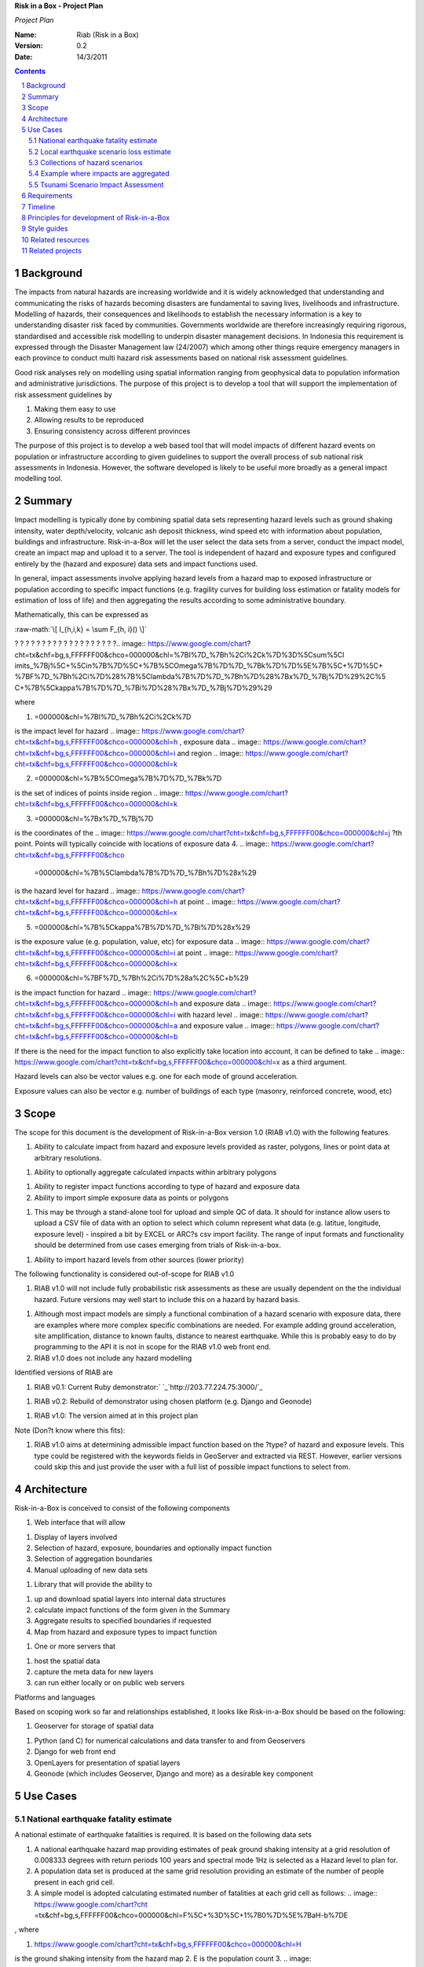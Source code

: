 **Risk in a Box - Project Plan**

*Project Plan*

.. sectnum::

.. role:: raw-math(raw)
    :format: latex html

:Name:
  Riab (Risk in a Box)

:Version: 0.2
:Date: 14/3/2011

================== ==================================== =========== ==========
Name               Changes                              Doc Vers    Date
================== ==================================== =========== ==========
Ole Nielsen        Initial Document                     0.1a        16/12/2010
Ariel Nunez        Architecture modifications       0.1b        19/12/2010
Ole Nielsen        Moved to RST format              0.2         14/03/2011
================== ==================================== =========== ==========


.. contents::


Background
==========

The impacts from natural hazards are increasing worldwide and it is widely
acknowledged that understanding and communicating the risks of hazards
becoming disasters are fundamental to saving lives, livelihoods and
infrastructure. Modelling of hazards, their consequences and likelihoods to
establish the necessary information is a key to understanding disaster risk
faced by communities. Governments worldwide are therefore increasingly
requiring rigorous, standardised and accessible risk modelling to underpin
disaster management decisions. In Indonesia this requirement is expressed
through the Disaster Management law (24/2007) which among other things
require emergency managers in each province to conduct multi hazard risk
assessments based on national risk assessment guidelines.

Good risk analyses rely on modelling using spatial information ranging from
geophysical data to population information and administrative jurisdictions.
The purpose of this project is to develop a tool that will support the
implementation of risk assessment guidelines by

1.  Making them easy to use
2.  Allowing results to be reproduced
3.  Ensuring consistency across different provinces

The purpose of this project is to develop a web based tool that will model
impacts of different hazard events on population or infrastructure according
to given guidelines to support the overall process of sub national risk
assessments in Indonesia. However, the software developed is likely to be
useful more broadly as a general impact modelling tool.


Summary
=======

Impact modelling is typically done by combining spatial data sets
representing hazard levels such as ground shaking intensity, water
depth/velocity, volcanic ash deposit thickness, wind speed etc with
information about population, buildings and infrastructure. Risk-in-a-Box
will let the user select the data sets from a server, conduct the impact
model, create an impact map and upload it to a server. The tool is
independent of hazard and exposure types and configured entirely by the
(hazard and exposure) data sets and impact functions used.

In general, impact assessments involve applying hazard levels from a hazard
map to exposed infrastructure or population according to specific impact
functions (e.g. fragility curves for building loss estimation or fatality
models for estimation of loss of life) and then aggregating the results
according to some administrative boundary.

Mathematically, this can be expressed as

:raw-math:`\[ I_{h,i,k} = \sum F_{h, i}() \]`



? ? ? ? ? ? ? ? ? ? ? ? ? ? ? ? ? ? ?.. image:: https://www.google.com/chart?
cht=tx&chf=bg,s,FFFFFF00&chco=000000&chl=%7BI%7D_%7Bh%2Ci%2Ck%7D%3D%5Csum%5Cl
imits_%7Bj%5C+%5Cin%7B%7D%5C+%7B%5COmega%7B%7D%7D_%7Bk%7D%7D%5E%7B%5C+%7D%5C+
%7BF%7D_%7Bh%2Ci%7D%28%7B%5Clambda%7B%7D%7D_%7Bh%7D%28%7Bx%7D_%7Bj%7D%29%2C%5
C+%7B%5Ckappa%7B%7D%7D_%7Bi%7D%28%7Bx%7D_%7Bj%7D%29%29


where

1.  .. image:: https://www.google.com/chart?cht=tx&chf=bg,s,FFFFFF00&chco
    =000000&chl=%7BI%7D_%7Bh%2Ci%2Ck%7D
is the impact level for hazard .. image::
https://www.google.com/chart?cht=tx&chf=bg,s,FFFFFF00&chco=000000&chl=h
, exposure data .. image::
https://www.google.com/chart?cht=tx&chf=bg,s,FFFFFF00&chco=000000&chl=i
and region .. image::
https://www.google.com/chart?cht=tx&chf=bg,s,FFFFFF00&chco=000000&chl=k

2.  .. image:: https://www.google.com/chart?cht=tx&chf=bg,s,FFFFFF00&chco
    =000000&chl=%7B%5COmega%7B%7D%7D_%7Bk%7D
is the set of indices of points inside region .. image::
https://www.google.com/chart?cht=tx&chf=bg,s,FFFFFF00&chco=000000&chl=k

3.  .. image:: https://www.google.com/chart?cht=tx&chf=bg,s,FFFFFF00&chco
    =000000&chl=%7Bx%7D_%7Bj%7D
is the coordinates of the .. image::
https://www.google.com/chart?cht=tx&chf=bg,s,FFFFFF00&chco=000000&chl=j
?th point. Points will typically coincide with locations of exposure data
4.  .. image:: https://www.google.com/chart?cht=tx&chf=bg,s,FFFFFF00&chco
    =000000&chl=%7B%5Clambda%7B%7D%7D_%7Bh%7D%28x%29
is the hazard level for hazard .. image::
https://www.google.com/chart?cht=tx&chf=bg,s,FFFFFF00&chco=000000&chl=h
at point .. image::
https://www.google.com/chart?cht=tx&chf=bg,s,FFFFFF00&chco=000000&chl=x

5.  .. image:: https://www.google.com/chart?cht=tx&chf=bg,s,FFFFFF00&chco
    =000000&chl=%7B%5Ckappa%7B%7D%7D_%7Bi%7D%28x%29
is the exposure value (e.g. population, value, etc) for exposure data ..
image::
https://www.google.com/chart?cht=tx&chf=bg,s,FFFFFF00&chco=000000&chl=i
at point .. image::
https://www.google.com/chart?cht=tx&chf=bg,s,FFFFFF00&chco=000000&chl=x

6.  .. image:: https://www.google.com/chart?cht=tx&chf=bg,s,FFFFFF00&chco
    =000000&chl=%7BF%7D_%7Bh%2Ci%7D%28a%2C%5C+b%29
is the impact function for hazard .. image::
https://www.google.com/chart?cht=tx&chf=bg,s,FFFFFF00&chco=000000&chl=h
and exposure data .. image::
https://www.google.com/chart?cht=tx&chf=bg,s,FFFFFF00&chco=000000&chl=i
with hazard level .. image::
https://www.google.com/chart?cht=tx&chf=bg,s,FFFFFF00&chco=000000&chl=a
and exposure value .. image::
https://www.google.com/chart?cht=tx&chf=bg,s,FFFFFF00&chco=000000&chl=b


If there is the need for the impact function to also explicitly take location
into account, it can be defined to take .. image::
https://www.google.com/chart?cht=tx&chf=bg,s,FFFFFF00&chco=000000&chl=x
as a third argument.

Hazard levels can also be vector values e.g. one for each mode of ground
acceleration.

Exposure values can also be vector e.g. number of buildings of each type
(masonry, reinforced concrete, wood, etc)


Scope
=====

The scope for this document is the development of Risk-in-a-Box version 1.0
(RIAB v1.0) with the following features.

1.  Ability to calculate impact from hazard and exposure levels provided
    as raster, polygons, lines or point data at arbitrary resolutions.

1.  Ability to optionally aggregate calculated impacts within arbitrary
    polygons

1.  Ability to register impact functions according to type of hazard and
    exposure data
2.  Ability to import simple exposure data as points or polygons

1.  This may be through a stand-alone tool for upload and simple QC of
    data. It should for instance allow users to upload a CSV file of data
    with an option to select which column represent what data (e.g. latitue,
    longitude, exposure level) - inspired a bit by EXCEL or ARC?s csv import
    facility. The range of input formats and functionality should be
    determined from use cases emerging from trials of Risk-in-a-box.

1.  Ability to import hazard levels from other sources (lower priority)

The following functionality is considered out-of-scope for RIAB v1.0

1.  RIAB v1.0 will not include fully probabilistic risk assessments as
    these are usually dependent on the the individual hazard. Future versions
    may well start to include this on a hazard by hazard basis.

1.  Although most impact models are simply a functional combination of a
    hazard scenario with exposure data, there are examples where more complex
    specific combinations are needed. For example adding ground acceleration,
    site amplification, distance to known faults, distance to nearest
    earthquake. While this is probably easy to do by programming to the API
    it is not in scope for the RIAB v1.0 web front end.
2.  RIAB v1.0 does not include any hazard modelling

Identified versions of RIAB are

1.  RIAB v0.1: Current Ruby demonstrator:`
    `_`http://203.77.224.75:3000/`_

1.  RIAB v0.2: Rebuild of demonstrator using chosen platform (e.g. Django
    and Geonode)

1.  RIAB v1.0: The version aimed at in this project plan

Note (Don?t know where this fits):

1.  RIAB v1.0 aims at determining admissible impact function based on the
    ?type? of hazard and exposure levels. This type could be registered with
    the keywords fields in GeoServer and extracted via REST. However, earlier
    versions could skip this and just provide the user with a full list of
    possible impact functions to select from.


Architecture
============

Risk-in-a-Box is conceived to consist of the following components

1.  Web interface that will allow

1.  Display of layers involved
2.  Selection of hazard, exposure, boundaries and optionally impact
    function
3.  Selection of aggregation boundaries
4.  Manual uploading of new data sets

1.  Library that will provide the ability to

1.  up and download spatial layers into internal data structures
2.  calculate impact functions of the form given in the Summary
3.  Aggregate results to specified boundaries if requested
4.  Map from hazard and exposure types to impact function

1.  One or more servers that

1.  host the spatial data
2.  capture the meta data for new layers
3.  can run either locally or on public web servers

.. image:: http://docs.google.com/drawings/image?id=sKris7Asux1IOuYyItNpG
    nw&rev=35&h=362&w=546&ac=1


Platforms and languages

Based on scoping work so far and relationships established, it looks like
Risk-in-a-Box should be based on the following:

1.  Geoserver for storage of spatial data

1.  Python (and C) for numerical calculations and data transfer to and
    from Geoservers
2.  Django for web front end
3.  OpenLayers for presentation of spatial layers
4.  Geonode (which includes Geoserver, Django and more) as a desirable
    key component


Use Cases
=========


National earthquake fatality estimate
--------------------------------------

A national estimate of earthquake fatalities is required. It is based on the
following data sets

1.  A national earthquake hazard map providing estimates of peak ground
    shaking intensity at a grid resolution of 0.008333 degrees with return
    periods 100 years and spectral mode 1Hz is selected as a Hazard level to
    plan for.
2.  A population data set is produced at the same grid resolution
    providing an estimate of the number of people present in each grid cell.
3.  A simple model is adopted calculating estimated number of fatalities
    at each grid cell as follows: .. image:: https://www.google.com/chart?cht
    =tx&chf=bg,s,FFFFFF00&chco=000000&chl=F%5C+%3D%5C+1%7B0%7D%5E%7BaH-b%7DE
, where

1.  .. image::
    https://www.google.com/chart?cht=tx&chf=bg,s,FFFFFF00&chco=000000&chl=H
is the ground shaking intensity from the hazard map
2.  E is the population count
3.  .. image::
    https://www.google.com/chart?cht=tx&chf=bg,s,FFFFFF00&chco=000000&chl=a
and .. image::
https://www.google.com/chart?cht=tx&chf=bg,s,FFFFFF00&chco=000000&chl=b
are fitted parameters (.. image:: https://www.google.com/chart?cht=tx&chf=bg,
s,FFFFFF00&chco=000000&chl=a%3D0.97429%2C%5C+b%5C+%3D11.037%29%2C
Allen et al 2009

.. image:: pubimage?id=1CPM1Vvm7uWCzBqhUfWNXdSrHRmEvn8oaLPbOQEZaF3s&image
    _id=16ndHxq0_7DhbS7GLgSQg0X8ez3HEjw


Hazard levels: ?H

.. image::
    pubimage?id=1CPM1Vvm7uWCzBqhUfWNXdSrHRmEvn8oaLPbOQEZaF3s&image_id
    =1Jic2zx8BEgpIo0EBFDO2ul5MAz-GAA


Population counts: E

.. image:: pubimage?id=1CPM1Vvm7uWCzBqhUfWNXdSrHRmEvn8oaLPbOQEZaF3s&image
    _id=15x6ZLM5R44A_ztF6VH2avOa0WbfjCA


Estimated fatalities: F

.. image:: pubimage?id=1CPM1Vvm7uWCzBqhUfWNXdSrHRmEvn8oaLPbOQEZaF3s&image
    _id=1yW8yHSnbqqXlAjb3KloIrjaiqSdOMQ


Zoom of estimated fatalities. The fatality model highlights highly impacted
communities that would not have shown up by looking at only the population
data or the hazard map individually.


Local earthquake scenario loss estimate
---------------------------------------

Based on an earthquake scenario from the Lembang fault north of Bandung,
AusAID wants an estimate of damage that would likely be sustained at each of
the AIBEP schools. The datasets used are

1.  An map of predicted ground shaking intensity at a grid resolution of
    0.008333 degrees for the Lembang fault.
2.  A point data set representing the AIBEP schools

1.  Number of people (linked to fatality model)
2.  Value of structure (linked to engineering fragility curve)

1.  An impact function relating ground shaking intensity to damage level
    (or direct losses?) for buildings of the type used for the schools

.. image:: pubimage?id=1CPM1Vvm7uWCzBqhUfWNXdSrHRmEvn8oaLPbOQEZaF3s&image
    _id=1UJ8GEisGWIOaqTXj93jXdOdkVAPhow


Ground shaking intensity for Lembang fault scenario at a given magnitude.

.. image::
    pubimage?id=1CPM1Vvm7uWCzBqhUfWNXdSrHRmEvn8oaLPbOQEZaF3s&image_id
    =1f3O8Tgk_UAxrcuLahXsL-mgQbmtXdg


????????Schools colour coded according to predicted damage (or loss?)

????????There is no legend here, but that would be a requirement.


Collections of hazard scenarios
-------------------------------

1.  Impact is needed for a large collection of hazard scenarios e.g. as
    obtained from a probabilistic hazard model.Spatial hazard data from all
    scenarios must therefore be combined with exposure data and aggregated to
    form e.g. a risk map.


Example where impacts are aggregated
------------------------------------

????????To appear

.. image:: pubimage?id=1CPM1Vvm7uWCzBqhUfWNXdSrHRmEvn8oaLPbOQEZaF3s&image
    _id=1EUDlisrDoI7g8TdYHrCWz0i8Q61lGg


????????????????????????Example of aggregation boundaries

Other similar use cases would be based on tsunami inundation depth or
volcanic ash load.


Tsunami Scenario Impact Assessment
----------------------------------

This use case is based on an emergency manger wanting to measure the impact
from a tsunami scenario. The tsunami scenario for an area of interest will
first be modelled by a technical personnel within the local government using
TsuDAT2.0 (`Refer to Google Doc`_) which will then be analysed in RIAB to
calculate the impact.

The data sets used will be:

1.  An inundation water depth raster from `TsuDat2.0`_. This will be an
    ESRI ascii file with a spatial resolution on the order of 20m that
    describes the maximum tsunami water depth over the tsunami scenario
    within each cell. This will be in UTM coordinates.

PUT INUNDATION IMAGE HERE

1.  An exposure dataset. This will be an ESRI polygon shape file that
    describes the number of persons living within this area and the number of
    buildings and their value.

PUT EXPOSURE IMAGE HERE

1.  A vulnerability function. This will be a mathematical relationship
    between the water depth and the distance to the coastline, and the
    resulting percentage of fatalities (people) or percentage damage to
    buildings.

To calculate the impact the following steps will need to be conducted for
each exposure polygon that is in the inundation area:

1.  Calculate the nearest distance between the exposure polygon and the
    coastline.
2.  Calculate the percentage of the exposure polygon that is inundated.
3.  Calculate the average water depth within the exposure polygon.
4.  Using steps 1,2,3 calculate the number of fatalities and the building
    loss within the exposure polygon using the vulnerability function
    described above.
5.  Assign the levels of fatalities and building loss for each exposure
    polygon.
6.
Admissible Data Formats
=======================

Based on the use cases, the data formats required for each data type can be
summarised as follows:

Hazard Level

Exposure Value

Aggregation Region

Impact Result

Raster

Y

Y

Y

Polygon

Y

Y

Y

Line

Point

Y

Y


Requirements
============

Based on the use cases, requirements for Risk-in-a-Box can be summarised as
follows:

1.  Ability to run identified use cases (earthquake fatalities,
    earthquake damage to schools and building losses due to tsunami
    inundation, ?.)
2.  Ability to restrict calculation by a bounding box applied to hazard
    and exposure data
3.  Ability to upload local raster and vector data for processing
4.  Ability to ingest e.g. shakemap from external source for processing.
5.  Results presented in a sensible way with context and legends
6.  The tool is robust (i.e. the service doesn?t break for no reason)
7.  Risk-in-a-Box can run from a Thumb drive without internet access
    (using a local GeoNode)
8.  Internationalised (especially in Indonesian)
9.  Appropriate LOGOs on the tool (AIFDR, BNPB, BPPT, ?.)

Secondary requirements under the hood include

1.  Ability to download raster and vector data and convert into suitable
    Python structures (e.g. numpy arrays)
2.  Establish hazard levels at arbitrary points (ability to interpolate)
3.  Sensible handling of missing data (-9999 and NaN)


Timeline
========

Draft road map for developing RIAB v1.0 due around 30 April 2011 (week17)

1.  Week 2-3: Develop specific use cases and associated specification.
    Setup development frameworks (Git or SVN, tracking, workstations, IRC,
    etherpads etc)

1.  Week 3-5: Gather test data and develop test cases based on use
    cases/specs

1.  Week 3-5: Gather familiarity with Geoserver, Geonode, Django and RIAB
    v0.1 prototype

1.  Week 5-9: Develop RIAB v0.2 based on Geonode and Django.

1.  Week 7-8: Develop roadmap for RIAB1.0 development

1.  Week 9: Get cracking on API and Frontend


Principles for development of Risk-in-a-Box
===========================================

1.  Coding should follow a style guide, e.g.
    `http://www.python.org/dev/peps/pep-0008/`_ in case of Python, unless
    there are good reasons to deviate (e.g. consistency with other tools,
    mathematical notation, readability, etc).
2.  Adherence to regression/unit testing wherever possible
3.  Use of revision control and issue tracking (git, subversion, TRAC, as
    the team decides)
4.  Simple deployment procedure i.e. automatic system configuration and
    installation of dependencies (at least for Ubuntu)
5.  Use elements from XP/Agile, i.e. frequent releases, continuous
    integration, iterative development etc
6.  All principles should apply continually throughout the development
    cycle


Style guides
============

1.  Python style guide: `http://www.python.org/dev/peps/pep-0008`_
2.  Python documentation guide:
    `http://www.python.org/dev/peps/pep-0257`_
3.  Git commands:
    `http://www.kernel.org/pub/software/scm/git/docs/everyday.html`_
4.  Git guide: `http://spheredev.org/wiki/Git_for_the_lazy`_


Related resources
=================

Previous work related to this project are available at

1.  `http://www.aifdr.org/projects/riat`_ (TRAC page for development of
    RIAB v0.1 demo)
2.  `http://203.77.224.75:3000`_ (RIAB v0.1 live demo)
3.  `www.aifdr.org:8080/geoserver`_ (Geoserver with test dataset)
4.  `www.aifdr.org/riab/layers.html`_ (OpenLayers view of test dataset)
5.  `http://www.cmcrossroads.com/bradapp/docs/sdd.html#TOC_SEC16`_ (A
    Software Design Template)


Related projects
================

1.  Tsunami Data Access Tool: `TsuDat2.0`_
2.  OpenQuake (GEM?s open earthquake risk tool)
3.  CAPRA

`Edit laman ini`_ (jika Anda punya izin)-Diterbitkan oleh `Google
Documents`_-`Laporkan Penyalahgunaan `_-Dimutakhirkan secara otomatis setiap
5 menit

.. _Contents: #h.bbmyl3-4olzde
.. _Background: #h.en66v5-kal601
.. _Summary: #h.6f4jn0-n3ce40
.. _Scope: #h.opsr9q-wii7ha
.. _Architecture: #h.1dq99v-nyqg0z
.. _Use Cases: #h.xzlihl-k7eay4
.. _National earthquake fatality estimate: #h.i0rhae-g79cpj
.. _Local earthquake scenario loss estimate: #h.58kud7-nrykx9
.. _Collections of hazard scenarios: #h.yxet94-nlgu66
.. _Example where impacts are aggregated: #h.no5dso-ehifrs
.. _Tsunami Scenario Impact Assessment: #h.d3t94r-oao66r
.. _Admissible Data Formats: #h.yeyx0e-pebf6s
.. _Requirements: #h.597oss-utt5cx
.. _Timeline: #h.250zvq-dmgnpi
.. _Principles for development of Risk-in-a-Box: #h.amopde-v40vt3
.. _Style guides: #h.ep32pj-egeuax
.. _Related resources: #h.f9iyn6-xl01ng
.. _Related projects: #h.9iii54-a0skd0
.. _ : http://www.google.com/url?q=http%3A%2F%2F203.77.224.75%3A3000%2F&s
    a=D&sntz=1&usg=AFQjCNHa3BIGv2wyq-KP-nYmYggjmo14mA
.. _Refer to Google Doc: https://docs.google.com/document/d/1Jpr4HizjJbSq
    6vuK50C6JrYxSyDAUZ7LJtrw7j9CfVY/edit?hl=en&pli=1
.. _TsuDat2.0: https://docs.google.com/document/d/1Jpr4HizjJbSq6vuK50C6Jr
    YxSyDAUZ7LJtrw7j9CfVY/edit?hl=en_GB#
.. _http://www.python.org/dev/peps/pep-0008/: http://www.google.com/url?q
    =http%3A%2F%2Fwww.python.org%2Fdev%2Fpeps%2Fpep-0008%2F&sa=D&sntz=1&usg
    =AFQjCNH1s01EnCyxgqjn9F-rYlVN5aIkGw
.. _http://www.python.org/dev/peps/pep-0257: http://www.google.com/url?q=
    http%3A%2F%2Fwww.python.org%2Fdev%2Fpeps%2Fpep-0257&sa=D&sntz=1&usg
    =AFQjCNGX8rJfh9sNC-sx_FBmO5tDulIEjw
.. _http://www.kernel.org/pub/software/scm/git/docs/everyday.html: http:/
    /www.google.com/url?q=http%3A%2F%2Fwww.kernel.org%2Fpub%2Fsoftware%2Fscm%
    2Fgit%2Fdocs%2Feveryday.html&sa=D&sntz=1&usg=AFQjCNEPxXP0WU7kQla-
    7Wtw_y5r1ROMRQ
.. _http://spheredev.org/wiki/Git_for_the_lazy: http://www.google.com/url
    ?q=http%3A%2F%2Fspheredev.org%2Fwiki%2FGit_for_the_lazy&sa=D&sntz=1&usg=A
    FQjCNHK3GB_Uym0ujKEpYnD_6iTV7pMog
.. _http://www.aifdr.org/projects/riat: http://www.google.com/url?q=http%
    3A%2F%2Fwww.aifdr.org%2Fprojects%2Friat&sa=D&sntz=1&usg=AFQjCNEFfUMwsVeil
    V_nYslshp7Pv6_RiA
.. _http://203.77.224.75:3000: http://www.google.com/url?q=http%3A%2F%2F2
    03.77.224.75%3A3000&sa=D&sntz=1&usg=AFQjCNEORH4YVspFmE1UkW70MYXB3915gA
.. _www.aifdr.org:8080/geoserver: http://www.google.com/url?q=http%3A%2F%
    2Fwww.aifdr.org%3A8080%2Fgeoserver&sa=D&sntz=1&usg=AFQjCNHO8QCMAgy7rHrmxv
    Dec1PdDzmDUg
.. _www.aifdr.org/riab/layers.html: http://www.google.com/url?q=http%3A%2
    F%2Fwww.aifdr.org%2Friab%2Flayers.html&sa=D&sntz=1&usg=AFQjCNF7vcr47KJlIO
    QrHX5CNMJWFJ3GwQ
.. _http://www.cmcrossroads.com/bradapp/docs/sdd.html#TOC_SEC16: http://w
    ww.google.com/url?q=http%3A%2F%2Fwww.cmcrossroads.com%2Fbradapp%2Fdocs%2F
    sdd.html%23TOC_SEC16&sa=D&sntz=1&usg=AFQjCNE1wcow3rRA5bsZiAye6mZ2Ht6GXQ
.. _Edit laman ini: https://docs.google.com/document/d/1CPM1Vvm7uWCzBqhUf
    WNXdSrHRmEvn8oaLPbOQEZaF3s/edit (Risk in a Box - Project Plan)
.. _Google Documents: //docs.google.com/ (Learn more about Google Docs)
.. _Laporkan Penyalahgunaan :
    //docs.google.com/abuse?id=1CPM1Vvm7uWCzBqhUfWNXdSrHRmEvn8oaLPbOQEZaF3s
